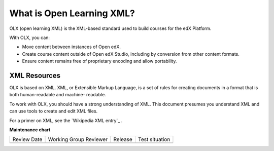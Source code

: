 .. _What is Open Learning XML?:

###########################
What is Open Learning XML?
###########################

.. tags:: educator, concept

OLX (open learning XML) is the XML-based standard used to build courses for the
edX Platform.

With OLX, you can:

* Move content between instances of Open edX.
* Create course content outside of Open edX Studio, including by conversion from
  other content formats.
* Ensure content remains free of proprietary encoding and allow portability.

**************
XML Resources
**************

OLX is based on XML. XML, or Extensible Markup Language, is a set of rules
for creating documents in a format that is both human-readable and machine-
readable.

To work with OLX, you should have a strong understanding of XML. This
document presumes you understand XML and can use tools to create and edit XML
files.

For a primer on XML, see the `Wikipedia XML entry`_ .

.. seealso::

  :ref:`Example of an OLX Course` (reference)

  :ref:`Getting Started with OLX` (quickstart)

  :ref:`OLX Directory Structure` (reference)

  :ref:`The Courseware Structure` (reference)

  :ref:`Example of OLX for a Studio Course` (reference)


**Maintenance chart**

+--------------+-------------------------------+----------------+--------------------------------+
| Review Date  | Working Group Reviewer        |   Release      |Test situation                  |
+--------------+-------------------------------+----------------+--------------------------------+
|              |                               |                |                                |
+--------------+-------------------------------+----------------+--------------------------------+
